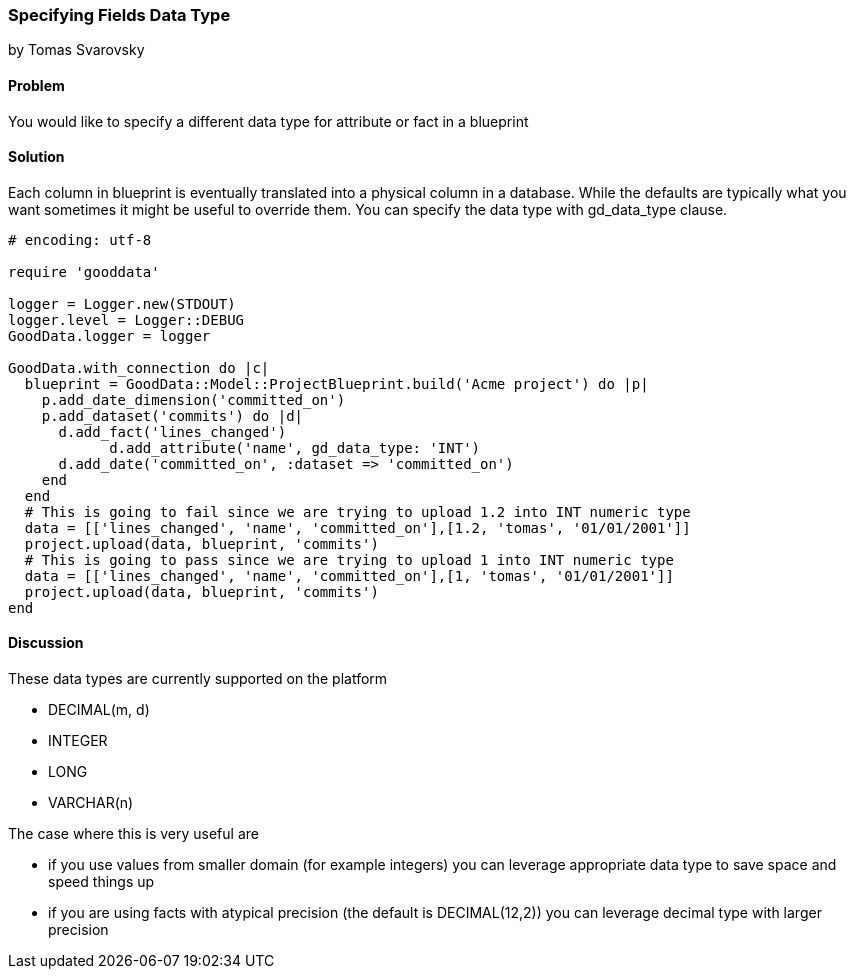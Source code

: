 === Specifying Fields Data Type
by Tomas Svarovsky

==== Problem
You would like to specify a different data type for attribute or fact in a blueprint

==== Solution
Each column in blueprint is eventually translated into a physical column in a database. While the defaults are typically what you want sometimes it might be useful to override them. You can specify the data type with gd_data_type clause.

[source,ruby]
----
# encoding: utf-8

require 'gooddata'

logger = Logger.new(STDOUT)
logger.level = Logger::DEBUG
GoodData.logger = logger

GoodData.with_connection do |c|
  blueprint = GoodData::Model::ProjectBlueprint.build('Acme project') do |p|
    p.add_date_dimension('committed_on')
    p.add_dataset('commits') do |d|
      d.add_fact('lines_changed')
	    d.add_attribute('name', gd_data_type: 'INT')
      d.add_date('committed_on', :dataset => 'committed_on')
    end
  end
  # This is going to fail since we are trying to upload 1.2 into INT numeric type
  data = [['lines_changed', 'name', 'committed_on'],[1.2, 'tomas', '01/01/2001']]
  project.upload(data, blueprint, 'commits')
  # This is going to pass since we are trying to upload 1 into INT numeric type
  data = [['lines_changed', 'name', 'committed_on'],[1, 'tomas', '01/01/2001']]
  project.upload(data, blueprint, 'commits')
end

----

==== Discussion
These data types are currently supported on the platform

- DECIMAL(m, d)
- INTEGER
- LONG
- VARCHAR(n)

The case where this is very useful are

- if you use values from smaller domain (for example integers) you can leverage appropriate data type to save space and speed things up
- if you are using facts with atypical precision (the default is DECIMAL(12,2)) you can leverage decimal type with larger precision